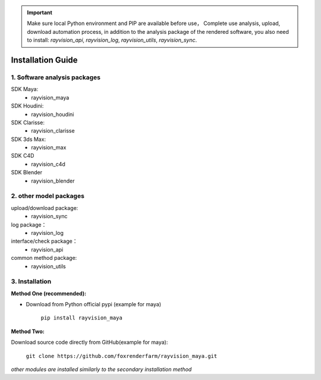 .. important::
    Make sure local Python environment and PIP are available before use，
    Complete use analysis, upload, download automation process, in addition to the analysis package of the rendered software, you also need to install:
    `rayvision_api`, `rayvision_log`, `rayvision_utils`, `rayvision_sync`.
   

Installation Guide
====================

1. Software analysis packages
-------------------------------

SDK Maya:
    - rayvision_maya

SDK Houdini:
    - rayvision_houdini

SDK Clarisse:
    - rayvision_clarisse

SDK 3ds Max:
    - rayvision_max

SDK C4D
    - rayvision_c4d

SDK Blender
    - rayvision_blender

2. other model packages
------------------------

upload/download package:
    - rayvision_sync

log package：
    - rayvision_log

interface/check package：
    - rayvision_api

common method package:
    - rayvision_utils


3. Installation
------------------

**Method One (recommended):**

- Download from Python official pypi (example for maya)

   ``pip install rayvision_maya``

**Method Two:**

Download source code directly from GitHub(example for maya):

   ``git clone https://github.com/foxrenderfarm/rayvision_maya.git``


*other modules are installed similarly to the secondary installation method*
